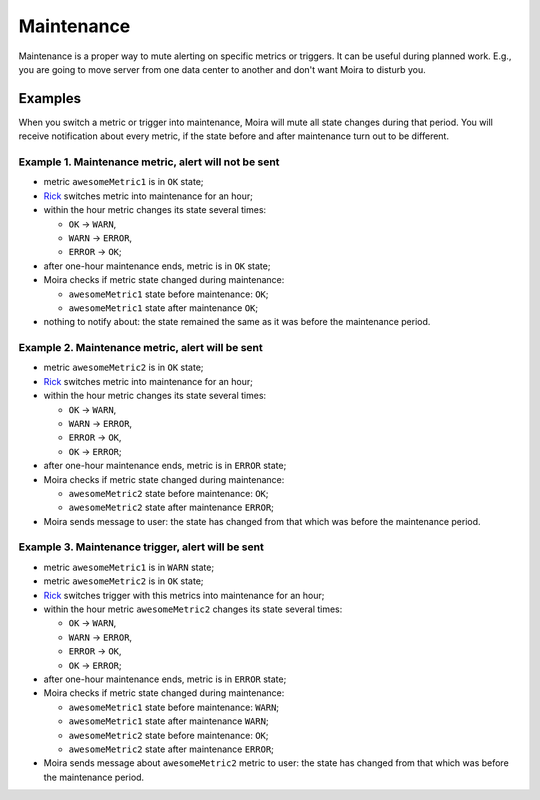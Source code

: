 Maintenance
===========

Maintenance is a proper way to mute alerting on specific metrics or triggers. It can be useful during planned work.
E.g., you are going to move server from one data center to another and don't want Moira to disturb you.

.. image:: ../_static/maintenance.png
   :alt: maintenance mode

Examples
-------------------------------------

When you switch a metric or trigger into maintenance, Moira will mute all state changes during that period.
You will receive notification about every metric, if the state before and after maintenance turn out to be different.

Example 1. Maintenance metric, alert will not be sent
~~~~~~~~~~~~~~~~~~~~~~~~~~~~~~~~~~~~~~~~~~~~~~~~~~~~~

* metric ``awesomeMetric1`` is in ``OK`` state;
* Rick_ switches metric into maintenance for an hour;
* within the hour metric changes its state several times:

  - ``OK`` → ``WARN``,
  - ``WARN`` → ``ERROR``,
  - ``ERROR`` → ``OK``;

* after one-hour maintenance ends, metric is in ``OK`` state;
* Moira checks if metric state changed during maintenance:

  - ``awesomeMetric1`` state before maintenance: ``OK``;
  - ``awesomeMetric1`` state after maintenance ``OK``;
* nothing to notify about: the state remained the same as it was before the maintenance period.

Example 2. Maintenance metric, alert will be sent
~~~~~~~~~~~~~~~~~~~~~~~~~~~~~~~~~~~~~~~~~~~~~~~~~

* metric ``awesomeMetric2`` is in ``OK`` state;
* Rick_ switches metric into maintenance for an hour;
* within the hour metric changes its state several times:

  - ``OK`` → ``WARN``,
  - ``WARN`` → ``ERROR``,
  - ``ERROR`` → ``OK``,
  - ``OK`` → ``ERROR``;

* after one-hour maintenance ends, metric is in ``ERROR`` state;
* Moira checks if metric state changed during maintenance:

  - ``awesomeMetric2`` state before maintenance: ``OK``;
  - ``awesomeMetric2`` state after maintenance ``ERROR``;

* Moira sends message to user: the state has changed from that which was before the maintenance period.

Example 3. Maintenance trigger, alert will be sent
~~~~~~~~~~~~~~~~~~~~~~~~~~~~~~~~~~~~~~~~~~~~~~~~~~

* metric ``awesomeMetric1`` is in ``WARN`` state;
* metric ``awesomeMetric2`` is in ``OK`` state;
* Rick_ switches trigger with this metrics into maintenance for an hour;
* within the hour metric ``awesomeMetric2`` changes its state several times:

  - ``OK`` → ``WARN``,
  - ``WARN`` → ``ERROR``,
  - ``ERROR`` → ``OK``,
  - ``OK`` → ``ERROR``;

* after one-hour maintenance ends, metric is in ``ERROR`` state;
* Moira checks if metric state changed during maintenance:

  - ``awesomeMetric1`` state before maintenance: ``WARN``;
  - ``awesomeMetric1`` state after maintenance ``WARN``;
  - ``awesomeMetric2`` state before maintenance: ``OK``;
  - ``awesomeMetric2`` state after maintenance ``ERROR``;

* Moira sends message about ``awesomeMetric2`` metric to user: the state has changed from that which was before the maintenance period.

.. _Rick: https://www.youtube.com/watch?v=dQw4w9WgXcQ
